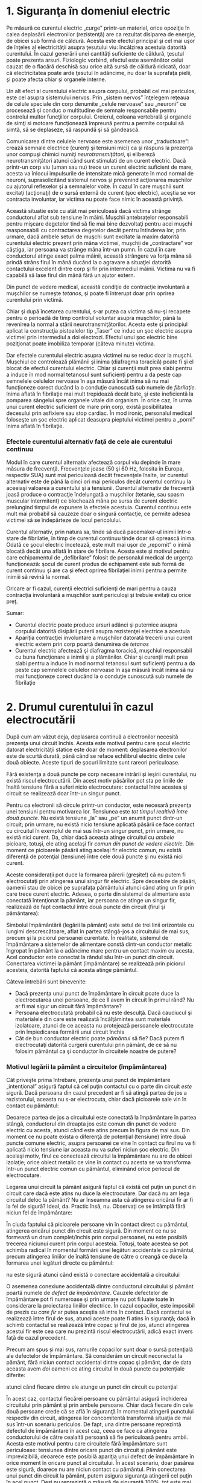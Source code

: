 * 1. Siguranţa în domeniul electric

Pe măsură ce curentul electric „curge” printr-un material, orice
opoziţie în calea deplasării electronilor (rezistenţă) are ca rezultat
disiparea de energie, de obicei sub formă de căldură. Acesta este
efectul principal şi cel mai uşor de înţeles al electricităţii asupra
ţesutului viu: încălzirea acestuia datorită curentului. În cazul
generării unei cantităţi suficiente de căldură, ţesutul poate prezenta
arsuri. Fiziologic vorbind, efectul este asemănător celui cauzat de o
flacără deschisă sau orice altă sursă de căldură ridicată, doar că
electricitatea poate arde ţesutul în adâncime, nu doar la suprafaţa
pielii, şi poate afecta chiar şi organele interne.

Un alt efect al curentului electric asupra corpului, probabil cel mai
periculos, este cel asupra sistemului nervos. Prin „sistem nervos”
înţelegem reţeaua de celule speciale din corp denumite „celule nervoase”
sau „neuroni” ce procesează şi conduc o multitudine de semnale
responsabile pentru controlul multor funcţiilor corpului. Creierul,
coloana vertebrală şi organele de simţi si motoare funcţionează împreună
pentru a permite corpului să simtă, să se deplaseze, să raspundă şi să
gândească.

Comunicarea dintre celulele nervoase este asemenea unor „traductoare”:
crează semnale electrice (curenţi şi tensiuni mici) ca şi răspuns la
prezenţa unor compuşi chimici numiţi /neurotransmiţători/, şi elibereză
neurotransmiţători atunci când sunt stimulati de un curent electric.
Dacă printr-un corp viu (uman sau nu) trece un curent electric suficient
de mare, acesta va înlocui impulsurile de intensitate mică generate în
mod normal de neuroni, suprasolicitând sistemul nervos şi prevenind
acţionarea muşchilor cu ajutorul reflexelor şi a semnalelor voite. În
cazul în care muşchii sunt excitaţi (acţionaţi) de o sursă externă de
curent (şoc electric), aceştia se vor contracta involuntar, iar victima
nu poate face nimic în această privinţă.

Această situatie este cu atât mai periculoasă dacă victima strânge
conductorul aflat sub tensiune în mâini. Muşchii antebraţelor
responsabili pentru mişcare degetelor tind să fie mai bine dezvoltaţi
pentru acei muşchi reasponsabili cu contractarea degetelor decât pentru
întinderea lor; prin urmare, dacă ambele seturi de muşchi sunt excitate
la maxim datorită curentului electric prezent prin mâna victimei,
muşchii de „contractare” vor câştiga, iar persoana va strânge mâna
într-un pumn. În cazul în care conductorul atinge exact palma mâinii,
această strângere va forţa mâna să prindă strâns firul în mână ducând la
o agravare a situaţiei datorită contactului excelent dintre corp şi fir
prin intermediul mâinii. Victima nu va fi capabilă să lase firul din
mână fără un ajutor extern.

Din punct de vedere medical, această condiţie de contracţie involuntară
a muşchilor se numeşte /tetanos/, şi poate fi întrerupt doar prin
oprirea curentului prin victimă.

Chiar şi după încetarea curentului, s-ar putea ca victima să nu-şi
recapete pentru o perioadă de timp controlul voluntar asupra muşchilor,
până la revenirea la normal a stării neurotransmiţătorilor. Acesta este
şi principiul aplicat la construcţia pistoalelor tip „Taser” ce induc un
şoc electric asupra victimei prin intermediul a doi electrozi. Efectul
unui şoc electric bine poziţionat poate imobiliza temporar (câteva
minute) victima.

Dar efectele curentului electric asupra victimei nu se reduc doar la
muşchi. Muşchiul ce controlează plămânii şi inima (diafragma toracică)
poate fi şi el blocat de efectul curentului electric. Chiar şi curenţii
mult prea slabi pentru a induce în mod normal tetanosul sunt suficienţi
pentru a da peste cap semnelele celulelor nervoase în aşa măsură încât
inima să nu mai funcţioneze corect ducând la o conduţie cunoscută sub
numele de /fibrilaţie/. Inima aflată în fibrilaţie mai mult trepidează
decât bate, şi este ineficientă la pomparea sângelui spre organele
vitale din organism. În orice caz, în urma unui curent electric
suficient de mare prin corp, există posibilitatea decesului prin
asfixiere sau stop cardiac. În mod ironic, personalul medical foloseşte
un şoc electric aplicat deasupra pieptului victimei pentru a „porni”
inima aflată în fibrilaţie.

*** Efectele curentului alternativ faţă de cele ale curentului continuu

Modul în care curentul alternativ afectează corpul viu depinde în mare
măsura de frecvenţă. Frecvenţele joase (50 şi 60 Hz, folosita în Europa,
respectiv SUA) sunt mai periculoasă decât frecvenţele înalte, iar
curentul alternativ este de până la cinci ori mai periculos decât
curentul continuu la aceeiaşi valoarea a curentului şi a tensiunii.
Curentul alternativ de frecvenţă joasă produce o contracţie îndelungată
a muşchilor (tetanie, sau spasm muscular intermitent) ce blochează mâna
pe sursa de curent electric prelungind timpul de expunere la efectele
acestuia. Curentul continuu este mult mai probabil să cauzeze doar o
singură contacţie, ce permite adesea victimei să se îndepărteze de locul
pericolului.

Curentul alternativ, prin natura sa, tinde să ducă pacemaker-ul inimii
într-o stare de fibrilatie, în timp de curentul continuu tinde doar să
oprească inima. Odată ce şocul electric încetează, este mult mai uşor de
„repornit” o inimă blocată decât una aflată în stare de fibrilare.
Acesta este şi motivul pentru care echipamentul de „defibrilare” folosit
de personalul medical de urgenţa funcţionează: şocul de curent produs de
echipament este sub formă de curent continuu şi are ca şi efect oprirea
fibrilaţiei inimii pentru a permite inimiii să revină la normal.

Oricare ar fi cazul, curenţii electrici suficienţi de mari pentru a
cauza contracţia involuntară a muşchilor sunt periculoşi şi trebuie
evitaţi cu orice preţ.

Sumar:

-  Curentul electric poate produce arsuri adânci şi puternice asupra
   corpului datorită disipării puterii asupra rezistenţei electrice a
   acestuia
-  Apariţia contracţiei involuntare a muşchilor datorată trecerii unui
   curent electric extern prin corp poartă denumirea de /tetanos/
-  Curentul electric afectează şi diafragma toracică, muşchiul
   responsabil cu buna funcţionare a inimii şi a plămânilor. Chiar şi
   curenţii mult prea slabi pentru a induce în mod normal tetanosul sunt
   suficienţi pentru a da peste cap semnelele celulelor nervoase în aşa
   măsură încât inima să nu mai funcţioneze corect ducând la o conduţie
   cunoscută sub numele de fibrilaţie

* 2. Drumul curentului în cazul electrocutării

După cum am văzut deja, deplasarea continuă a electronilor necesită
prezenţa unui circuit închis. Acesta este motivul pentru care şocul
electric datorat electricităţii statice este doar de moment: deplasarea
electronilor este de scurtă durată, până când se reface echilibrul
electric dintre cele două obiecte. Aceste tipuri de şocuri limitate sunt
rareori periculoase.

Fără existenţa a două puncte pe corp necesare intrării şi ieşirii
curentului, nu există riscul electrocutării. Din acest motiv păsărilor
pot sta pe liniile de înaltă tensiune fără a suferi nicio electrocutare:
contactul între acestea şi circuit se realizează doar într-un singur
punct.

#+CAPTION: păsările ce se aşează pe liniile de înaltă tensiune nu se
#+CAPTION: electrocutează [[../poze/00055.png]]

Pentru ca electronii să circule printr-un conductor, este necesară
prezenţa unei tensiuni pentru motivarea lor. Tensiunea este /tot timpul
realtivă între două puncte/. Nu există tensiune „la” sau „pe” un anumit
punct dintr-un circuit; prin urmare, nu există nicio tensiune aplicată
păsării ce face contact cu circuitul în exemplul de mai sus într-un
singur punct, prin urmare, nu există nici curent. Da, chiar dacă aceasta
atinge circuitul cu /ambele/ picioare, totuşi, ele ating acelaşi fir
/comun din punct de vedere electric/. Din moment ce picioarele păsării
ating acelaşi fir electric comun, nu există diferenţă de potenţial
(tensiune) între cele două puncte şi nu există nici curent.

Aceste consideraţii pot duce la formarea părerii (greşite!) că nu putem
fi electrocutaţi prin atingerea unui singur fir electric. Spre deosebire
de păsări, oamenii stau de obicei pe suprafaţa pământului atunci când
ating un fir prin care trece curent electric. Adesea, o parte din
sistemul de alimentare este conectată întenţionat la pământ, iar
persoana ce atinge un singur fir, realizează de fapt contactul între
două puncte din circuit (firul şi pământarea):

#+CAPTION: închiderea circuitului prin pământ la atingerea unui singur
#+CAPTION: fir [[../poze/00056.png]]

Simbolul împământării (legării la pământ) este setul de trei linii
orizontale cu lungimi descrescătoare, aflat în partea stângă-jos a
circuitului de mai sus, precum şi la piciorul persoanei curentate. În
realitate, sistemul de împământare a sistemelor de alimentare constă
dintr-un conductor metalic îngropat în pământ la o adâncime mare pentru
un contact maxim cu acesta. Acel conductor este conectat la rândul său
într-un punct din circuit. Conectarea victimei la pământ (împământare)
se realizează prin piciorul acesteia, datorită faptului că acesta atinge
pământul.

Câteva întrebări sunt binevenite:

-  Dacă prezenţa unui punct de împământare în circuit poate duce la
   electrocutarea unei persoane, de ce îl avem în circuit în primul
   rând? Nu ar fi mai sigur un circuit fără împământare?
-  Persoana electrocutată probabil că nu este desculţă. Dacă cauciucul
   şi materialele din care este realizată încălţămintea sunt materiale
   izolatoare, atunci de ce aceasta nu protejează persoanele
   electrocutate prin împiedicarea formării unui circuit închis
-  Cât de bun conductor electric poate /pământul/ să fie? Dacă putem fi
   electrocutaţi datorită curgerii curentului prin pământ, de ce să nu
   folosim pământul ca şi conductor în circuitele noastre de putere?

*** Motivul legării la pământ a circuitelor (împământarea)

Cât priveşte prima întrebare, prezenţa unui punct de împământare
„intenţional” asigură faptul că cel puţin contactul cu o parte din
circuit /este/ sigură. Dacă persoana din cazul precedent ar fi să atingă
partea de jos a rezistorului, aceasta nu s-ar electrocuta, chiar dacă
picioarele sale vin în contact cu pământul:

#+CAPTION: persoana nu este electrocutată în cazul în care firul atins
#+CAPTION: este conectat la împământare [[../poze/00057.png]]

Deoarece partea de jos a circuitului este conectată la împământare în
partea stângă, conductorul din dreapta jos este comun din punct de
vedere electric cu acesta, atunci când este atins precum în figura de
mai sus. Din moment ce nu poate exista o diferenţă de potenţial
(tensiune) între două puncte comune electric, asupra persoanei ce vine
în contact cu firul nu va fi aplicată nicio tensiune iar aceasta nu va
suferi niciun şoc electric. Din acelaşi motiv, firul ce conectează
circuitul la împământare nu are de obicei izolaţie; orice obiect metalic
ce vine în contact cu acesta se va transforma într-un punct electric
comun cu pământul, eliminând orice periocul de electrocutare.

Legarea unui circuit la pământ asigură faptul că există cel puţin un
punct din circuit care dacă este atins nu duce la electrocutare. Dar
dacă nu am lega circuitul deloc la pământ? Nu ar înseamna asta că
atingerea oricărui fir ar fi la fel de sigură? Ideal, da. Practic însă,
nu. Observaţi ce se întâmplă fără niciun fel de împământare:

#+CAPTION: circuit neconectat la împământare - atingerea firelor libere
#+CAPTION: este sigură [[../poze/00058.png]]

În ciuda faptului că picioarele persoane vin în contact direct cu
pământul, atingerea oricărui punct din circuit este sigură. Din moment
ce nu se formează un drum complet/închis prin corpul persoanei, nu este
posibilă trecerea niciunui curent prin corpul acesteia. Totuşi, toate
acestea se pot schimba radical în momentul formării unei legături
accidentale cu pământul, precum atingerea liniilor de înaltă tensiune de
către o creangă ce duce la formarea unei legături directe cu pământul:

#+CAPTION: circuit neconectat la împământare - atingerea firelor libere
nu este sigură atunci când există o conectare accidentală a circuitului
#+CAPTION: la pământ [[../poze/00059.png]]

O asemenea conexiune accidentală dintre conductorul circuitului şi
pământ poartă numele de /defect de împământare/. Cauzele defectelor de
împământare pot fi numeroase şi prin urmare nu pot fi luate toate în
considerare la proiectarea liniilor electrice. În cazul copacilor, este
imposibil de prezis cu /care fir/ ar putea aceştia să intre în contact.
Dacă contactul se realizează între firul de sus, atunci aceste poate fi
atins în siguranţă; dacă în schimb contactul se realizează între copac
şi firul de jos, atunci atingerea acestui fir este cea care nu prezintă
riscul electrocutării, adică exact invers faţă de cazul precedent.

#+CAPTION: circuit neconectat la împământare - defectul de împământare
#+CAPTION: poate duce la electrocutare [[../poze/00060.png]]

Precum am spus şi mai sus, ramurile copacilor sunt doar o sursă
potenţială ale defectelor de împământare. Să considerăm un circuit
neconectat la pământ, fără niciun contact accidental dintre copac şi
pământ, dar de data aceasta avem /doi/ oameni ce ating circuitul în două
puncte cu potenţiale diferite:

#+CAPTION: circuit fără împământare - electrocutarea ambelor persoane
atunci când fiecare dintre ele atunge un punct din circuit cu potenţial
#+CAPTION: electric diferit [[../poze/00061.png]]

În acest caz, contactul fiecărei persoane cu pământul asigură închiderea
circuitului prin pământ şi prin ambele persoane. Chiar dacă fiecare din
cele două persoane crede că se află în siguranţă în momentul atingerii
punctului respectiv din circuit, atingerea lor concomitentă transformă
situaţia de mai sus într-un scenariu periculos. De fapt, una dintre
persoane reprezintă defectul de împământare în acest caz, ceea ce face
ca atingerea conductorului de către cealaltă persoană să fie periculoasă
pentru ambii. Acesta este motivul pentru care circuitele fără
împământare sunt periculoase: tensiunea dintre oricare punct din circuit
şi pământ este imprevizibilă, deoarece este posibilă apariţia unui
defect de împământare în orice moment în oricare punct al circuitului.
În acest scenariu, doar pasărea este sigură, doarece nu are niciun
contact cu pământul. Prin conectarea unui punct din circuit la pământ,
putem asigura siguranţa atingerii cel puţin în acel punct. Deşi nu
reprezintă o măsură de siguranţă 100%, tot este mai mare decât lipsa
completă a împământării.

*** Protecţia la electrocutare prin purtarea încălţămintei adecvate

Pentru a răspunde celei de a doua întrebări, încălţămintea cu talpă de
cauciuc /asigură/ întradevăr o anumită protecţie la electrocutare prin
prevenirea închiderii circuitului între victimă şi pământ. Cu toate
acestea, majoritatea tipurilor de încălţăminte nu sunt sunt proiectate
pentru asigurarea siguranţei electrice, având în majoritatea cazurilor o
talpă prea subţire sau dintr-un material neadecvat. De asemenea, orice
umeazeală, mizerie sau săruri conductive provenite de la transpiraţie
aflate pe suprafaţă sau ce străpung talpa încălţămintei duce la
compromiterea valorii izolaţiei iniţiale ale acesteia. Există
încălţăminte special concepută pentru lucrul la tensiune înaltă, precum
şi preşuri din cauciuc pentru stat, dar aceste echipamente speciale de
lucru trebuiesc menţinute uscate şi într-o stare perfectă de curăţenie
pentru a-şi dovedi eficienţa. În concluzie, încălţămintea obişnuită nu
este o garanţia a protecţiei la electrocutare atunci când intrăm în
contact cu un circuit electric.

Cercetările efectuate asupra rezistenţei contactului dintre corpul uman
şi pământ au relevat aproximativ următoarele valori:

-  Contact prin intermediul mâinii sau piciorului protejat prin izolaţie
   de cauciuc: 20 MΩ
-  Contact prin intermediul piciorului protejat cu încălţăminte de piele
   (uscat): între 100 kΩ şi 500 kΩ
-  Contact prin intermediul piciorului protejat cu încălţăminte de piele
   (ud): între 5 kΩ şi 20 kΩ

Din cele de mai sus reiese că faţă de piele, cauciucul este un material
izolator mult mai bun, iar prezenţa apei într-un material poros precum
pielea, reduce /semnificativ/ rezitenţa electrică a acestuia.

*** Pământul nu este un foarte bun conductor

Ca să răspundem şi la a treia întrebare, pământul nu este un conductor
foarte bun, cel puţin nu atunci când este uscat. Acesta este un
conductor mult prea slab pentru a putea susţine un curent continuu
pentru alimentarea unei sarcini. Totuşi, pentru accidentarea sau decesul
unei persoane este suficientă chiar şi o cantitate foarte mică de
curent, prin urmare chiar şi conductivitatea slabă a pământului poate fi
suficientă pentru a conduce o cantitate suficientă de curent atunci când
există o tensiune suficientă la îndemână (care de obicei în sistemele de
alimentare există).

Unele suprafeţe de pământ sunt materiale izolatoare mai bune decât
altele. Asfaltul de exemplu, fiind o substanţă în mare uleioasă,
prezintă o rezistenţă mult mai mare decât majoritatea tipurilor de
piatră sau pământ. Betonul pe de altă parte, posedă o rezistenţă
electrică mică datorită conţinutului său de apă şi electrolit (substanţă
chimică conductoare).

Sumar:

-  Electrocutarea poate avea loc doar atunci când există un contact
   între două puncte din circuit şi este aplicată o tensiune electrică
   asupra corpului victimei
-  Circuitele electrice au de obicei un punct special legat la pământ:
   tije sau plăci metalice îngropate în pământ pentru asigurarea
   faptului că cel puţin o parte din circuit se află la potenţialul
   pământului (tensiune zero între acel punct şi pământ)
-  Un /defect de împământare/ este o conexiune accidentală dintre un
   conductor al circuitului şi pământ
-  Există echipamente speciale de protecţie la lucrul cu tensiuni
   periculoase, precum încălţăminte şi preşuri din cauciuc, dar acestea
   trebuiesc menţinute într-o stare perfectă de curăţenie şi uscate
   pentru a-şi dovedi eficienţă. Încălţămintea obişnuită nu oferă o
   protecţie suficient de bună la electrocutare prin izolarea
   purtătorului faţă de pământ
-  Cu toate că pământul este un conductor slab de electricitate,
   curentul pe care îl poate conduce este suficient pentru accidentarea
   gravă sau chiar decesul persoane în cauză

* 3. Legea lui Ohm (din nou!)

În cadrul teoriei siguranţei electrice este rostită adeseori fraza: /Nu
tensiunea omoară, ci curentul!/ Deşi există o urmă de adevăr în această
zicală, trebuie să înţelegem mult mai multe despre pericolul
electrocutării decât atât.

Principiul conform căruia „curentul omoară” este în esenţă corect.
Curentul electric este cel responsabil de arderea ţesuturilor, blocarea
muşchilor şi intrarea inimii în fibrilaţie. Totuşi, curentul electric nu
poate exista singur: trebuie să existe o anumită cădere de tensiune
pentru motivarea deplasării electronilor prin corpul victimei. Corpul
persoanei are şi el o anumită rezistenţă electrică, rezistentă ce
trebuie luată de asemenea în considerare.

Conform legii lui Ohm, curentul este egal cu raportul dintre tensiune şi
rezistenţă:

*I = E / R*

Cantitatea de curent printr-un corp este egală cu raportul dintre
valoarea tensiunii aplicate între două puncte distincte de pe corp şi
rezistenţa electrică oferită de acesta între cele două puncte. Evident,
cu cât valoarea tensiunii disponibile pentru „împingerea” electronilor
este mai mare, cu atât aceştia se vor deplasa mai uşor (curent mai mare)
pentru aceeiaşi valoare a rezistenţei. De aici rezultă si pericolul
tensiunii înalte: tensiunea înaltă înaseamnă un potenţial mai mare de
trecere a unor cantităţi mari de curent prin corp. Invers, cu cât corpul
oferă o rezistenţă electrică mai mare împotriva curentului, cu atât
deplasarea electronilor este mai lentă (curent mai mic). Pericolul
tensiunii este dat până la urmă de valoarea rezistenţei totale
disponibilă în circuit pentru împiedicarea transferului de electroni
prin corp.

Rezistenţa corpului nu este nici ea o valoarea fixă. Aceasta variază de
la o persoană la alta şi nu este aceeiaşi de-a lungul timpului. Dintre
factorii ce afectează rezistenţa totală a unei persoane se numără
procentul de grăsime şi gradul de hidratare al organismului.

Rezistenţa organismului depinde şi de modul de realizare al contactului
dintre fir şi piele: între cele două mâini, între mână şi picior, între
cele două picioare, între picior şi cot, etc. Sudoarea, fiind un lichid
bogat în săruri şi minerale, este un conductor excelent de
electricitate. La fel este şi sângele. Prin urmare, contactul realizat
cu o mână transpirată sau o rană deschisă va reduce substanţial valoarea
rezistenţei disponibile.

Dacă măsurăm rezistenţa electrică între cele două mâini, valoarea
indicată de un multimetru va fi de aproximativ un milion de ohmi (1 MΩ)
(ţinând cele două sonde, fiecare într-o mână). Multimetrul indică o
rezistenţă mai mică dacă strângem puternic sondele în mână decât atunci
când le ţinem uşor.

*** Valoarea curentului peste care acesta devine periculos

Care este valoarea pentru care curentul este periculos? Răspunsul la
această întrebare depinde şi el de câţiva factori. Fiecare corp este
diferit din punct de vedere chimic, iar acest lucru duce la reacţii
diferite la trecerea aceluiaşi curent prin două corpuri diferite. În
ciuda acestor diferenţe, de-a lungul timpului s-au stabilit unele valori
cu ajutorul testelor ce indică efectele curentului electric asupra
organismului. Toate valorile curenţilor sunt date în miliamperi (1 mA =
0.001 A):

**

#+BEGIN_EXAMPLE
    EFECT ASUPRA CORPULUI   CURENT CONTINUU   CURENT ALTERNATIV (60 Hz)   CURENT ALTERNATIV (10 kHz)
    --------------------------------------------------------------------------------------------------- 
    Senzaţia uşoară         Bărbaţi = 1.0 mA        0.4 mA                      7 mA 
    de gâdilire             Femei = 0.6 mA          0.3 mA                      5 mA 
    --------------------------------------------------------------------------------------------------- 
    Pragul de               Bărbaţi = 5.2 mA        1.1 mA                      12 mA 
    percepţie               Femei = 3.5 mA          0.7 mA                      8 mA 
    --------------------------------------------------------------------------------------------------- 
    Apariţia durerii,       Bărbaţi = 62 mA         9 mA                        55 mA 
    dar se poate menţine    Femei = 41 mA           6 mA                        37 mA 
    controlul voluntar
    al muşchilor                                           
    ---------------------------------------------------------------------------------------------------
    Apariţia durerii,       Bărbaţi = 76 mA         16 mA                       75 mA 
    victima nu poate lăsa   Femei = 51 mA           10.5 mA                     50 mA 
    firul din mână
    --------------------------------------------------------------------------------------------------- 
    Durere severă,          Bărbaţi = 90 mA         23 mA                       94 mA 
    apar dificultăţi        Femei = 60 mA           15 mA                       63 mA 
    de respiratie                                                    
    --------------------------------------------------------------------------------------------------- 
    Posibilitatea           Bărbaţi = 500 mA        100 mA             
    apariţiei fibrilaţiei   Femei = 500 mA          100 mA             
    inimii după 3 secunde                                              
    --------------------------------------------------------------------------------------------------- 
#+END_EXAMPLE

Atenţie, aceste date sunt doar aproximative, pentru că fiecare individ
s-ar putea să reacţioneze diferit la trecerea curentului prin organism.
S-a sugerat că o valoarea a curentului de doar 17 mA (0.017 A!) este
suficientă în anumite condiţii pentru inducerea fibrilaţiei inimii
atunci când este aplicată de-a lungul pieptului.

*** Scenarii

Să presupunem de exemplu că am prinde în ambele mâini terminalele unei
surse de tensiune alternativă la o frecvenţă de 60 Hz. Care este
valoarea tensiunii necesare pentru a produce un curent de 20 mA
(suficient pentru a face imposibilă desprinderea voluntară de pe fir) în
condiţiile în care pielea este uscată şi curată? Folosim legea lui Ohm
pentru a determina această valoare:

E = IR

E = (20 mA)(1 MΩ)

E = 20.000 V = 20 kV

Ţineţi minte că aceasta este situaţia cea mai favorabilă victimei (piele
curată şi uscată) din punct de vedere al siguranţei electrice, iar
valoarea tensiunii de 20 kV este valoarea necesară inducerii
tetanosului. Pentru cauzarea unui şoc electric dureros, este suficientă
o valoare mult mai mică a tensiunii! De asemenea, ţineţi minte că
efectele fiziologice ale curentului electric variază în mare măsură de
la o persoană la alta, iar aceste valori calculate sunt doar aproximări.

Dacă ne udăm pe mâini pentru a încerca să simulăm transpiraţia,
rezistenţă electrică dintre cele două mâini scade până la o valoare de
aproximativ 17.000 de ohmi (17 kΩ) (încercaţi să folosiţi un multimetru
în diferite scenarii pentru calcularea rezistenţei electrice dintre
diferite puncte ale corpului dumneavoastră!), atingând cu doar un deget
fiecare dintre cele două sonde. O recalculare a tensiunii necesare
inducerii unui curent de 20 mA, duce la următorul rezultat:

E = IR

E = (20 mA)(17 kΩ)

E = 340 V

În această situaţie realistă, este nevoie de o cădere de tensiune de
doar 340 de volţi între cele două mâini pentru a induce un curent de 20
mA (vedeţi tabelul efectelor curentului asupra corpului). Totuşi, este
posibilă apariţia unui şoc electric la o tensiune mult mai mică decât
aceasta. În cazul în care rezistenţa electrică a corpului scade şi mai
mult datorită contactului cu un inel purtat pe deget (un inel din aur în
jurul degetului reprezintă un contact excelent pentru apariţia şocului
electric), sau cu o suprafaţă de contact cu un corp metalic mare precum
o ţeavă sau mânerul unei scule de lucru, valoarea rezistenţei poate
coborâ până la valori în jurul a 1.000 de ohmi (1 kΩ), caz în care chiar
şi o tensiune joasă prezintă un risc crescut de electrocutare:

E = IR

E = (20 mA)(1 kΩ)

E = 20 V

În această situaţie, sunt suficienţi 20 V pentru producerea unui curent
de 20 mA prin corpul victimei, suficient pentru inducerea tetanosului.
Luând în considerare faptul că, teoretic, 17 mA sunt suficienţi pentru
inducerea fibrilaţiei inimii, o rezistenţă electrică de 1 kΩ între cele
două mâini face ca o cădere de tensiune de doar 17 V să fie extrem de
periculoasă:

Şaptesprezece volţi nu este o valoare foarte mare din punct de vedere al
reţelelor electrice. Desigur, aceasta este situaţia cea mai proastă
posbil, cu o tensiune alternativă la 60 Hz şi conductivitate excelentă a
corpului, dar utilitatea ei constă în exemplificarea faptului că o
tensiune foarte mică se poate dovedi periculoasă în anumite condiţii şi
situaţii.

Nu este necesar ca aceste condiţii de realizare a rezistenţei electrice
de 1 kΩ să fie atât de extreme precum a fost prezentat mai sus.
Rezistenţa corpului poate scădea odată cu aplicarea tensiunii (în
special dacă tetanosul face ca victima să strângă şi mai bine
conductorul în mână), asfel încât cu o tensiune constantă, severitatea
unui şoc electric se poate agrava în timp după contactul iniţial. Ceea
ce începe ca un şoc uşor - suficient pentru a „îngheţa” victima pe fir,
asfel încât să nu-l poată lăsa din mână - se poate transforma într-un
şoc suficient de sever pentru a cauza decesul pe măsură ce rezistenţa
corpului scade iar curentul corespunzător creşte.

Următoarele seturi de date au fost prelevate prin intermediul
cercetărilor asupra valorilor rezistenţei corpului între diferite puncte
şi condiţii de contact:

**

#+BEGIN_EXAMPLE
    ----------------------------------------------------------------------------------------------------
    |                Scenariu                       |   Rezistenţa electrică  |  Rezistenţa electrică  |
    |                                               |   (condiţii uscate)     |  (condiţii umede)      |
    ----------------------------------------------------------------------------------------------------
    | Fir atins de deget                            |   40 kΩ - 1 MΩ          |  4 kΩ - 15 kΩ          |
    | Fir prins în mână                             |   15 kΩ - 50 kΩ         |  3 kΩ - 5 kΩ           |
    | Cleşti metalici ţinuţi în mână                |   5 kΩ - 10 Ωk          |  1 kΩ - 3 kΩ           |
    | Contact cu palma mâinii                       |   3 kΩ - 8 kΩ           |  1 kΩ - 2 kΩ           |
    | Bară metalică de 4 cm ţinută cu o mână        |   1 kΩ - 3 kΩ           |  0.5 kΩ - 1,5 kΩ       |
    | Bară metalică de 4 cm ţinuta cu ambele mâini  |   0.5 kΩ - 1,5 kΩ       |  0.25 kΩ - 0.75 kΩ     |
    | Mână introdusă în lichid conductor            |   0.2 kΩ - 0.5 kΩ       |                        |
    | Picior introdus în lichid conductor           |   0.1 kΩ - 0.3 kΩ       |                        |
    ----------------------------------------------------------------------------------------------------
#+END_EXAMPLE

Obervaţi valorile rezistenţei pentru scenariul contactului cu o bară
groasă de 4 cm. Rezistenta măsurată în cazul contactului cu ambele mâini
este exact jumătate cazului de contact cu o singură mână.

#+CAPTION: realizarea contactului cu o bară metalică cu o singură mână
[[../poze/00382.png]]

Cu ambele mâini pe bară, suprafaţa de contact este de două ori mai mare
decât cu o singură mână. Aceasta este o lecţie importantă de ţinut
minte: rezistenţa electrică dintre două puncte de contact scade odată cu
creşterea suprafeţei contactului, toţi ceilalţi factori rămânând
constanţi. Dacă ţinem bara metalică cu ambele mâini, electronii au două
căi /paralele/ de curgere dinspre bară spre corp şi invers.

#+CAPTION: realizarea contactului cu o bară metalică cu două mâini
[[../poze/00383.png]]

Conexiunea în paralel rezultă tot timpul într-o rezistenţă electrică
totală mai mică decât oricare dintre rezistenţele conectate luate
individual.

În industrie, valoarea de 30 V este considerată ca fiind pragul maxim de
siguranţă; tot ce depăşeşte această valoare reprezintă un potenţial
pericol de electrocutare.

*** Folosiţi o singură mână când lucraţi cu circuitele electrice

Drumul urmat de curent prin corpul uman este foarte important atunci
când vorbim de efectele sale asupra organismului. Curentul afectează
orice fel de ţesut/muşchi prin care trece, şi din moment ce muşchii
inimii şi ai plămânilor sunt cei mai importanţi pentru supravieţuire,
şocurile de curent ce traversează pieptul trebuiesc privite ca fiind
cele mai periculoase. Din această cauză, închiderea circuitului prin
mâini (electrocutare) este cea mai probabilă cauză a accidentelor şi
deceselor.

Pentru a veni în întimpinarea acestor scenarii neplăcute, este indicat
să folosim o singură mână atunci când lucrăm cu circuitele electrice
alimentate la tensiuni ce pot pune viaţa în pericol; cealată mână se va
ţine departe de sursa de tensiune, preferabil în buzunar pentru a nu
atinge din greşeală circuitul. Evident, cel mai sigur este să lucrăm tot
timpul pe un circuit electric nealimentat, dar acest lucru nu este tot
timpul practic sau posibil. Pentru lucrul cu o singură mână, este
indicat să folosim mâna dreaptă, şi nu cea stângă, din două motive:
majoritatea oamenilor sunt dreptaci (prin urmare îndemânarea este mai
mare), iar inima este de obicei situată în partea stângă sau la mijlocul
pieptului. Desigur, stângacii vor folosi mâna stângă pentru că deşi
pericolul este mai mare în eventualitatea unui şoc electric, şansele
apariţiei acestuia sunt mai mici datorită coordonării crescute faţă de
mâna dreapta a acestora.

*** Folosiţi echipamente şi instrumente de lucru izolate electric

Cea mai bună protecţie împotriva electrocutării este rezistenţa
electrică, iar aceasta poate fi adăugată rezistenţei corpului prin
folosirea instrumentelor de lucru, echipamentelor, mănuşilor şi
încălţămintei izolate electric. Curentul prin circuit (factorul
periculos la electrocutare) este raportul dintre tensiunea electrică
prezentă şi valoarea totală a rezistenţei în calea curgerii curentului.
Valoarea totală a rezistenţelor conectate în serie este mai mare decât
valoarea oricărei rezistenţe luată individual (link!).

#+CAPTION: rezistenţa corpului într-un circuit electric
[[../poze/00062.png]] #+CAPTION: persoanele ce intră în contact direct
cu sursele de tensiune: curentul este limitat doar de rezistenţa
#+CAPTION: corpului [[../poze/10029.png]]

Circuitul echivalent pentru aceeiaşi situaţie, dar cu persoana în cauză
purtând mănuşi şi încălţăminte de protecţie (izolate electric):

#+CAPTION: rezistenţa corpului plus cea a încălţăminte şi mănuşilor de
#+CAPTION: protecţie într-un circuit electric [[../poze/00063.png]] #+CAPTION:
persoanele ce poartă mănuşi şi încălţăminte de protecţie: curentul este
limitat acum de valoarea totală a rezistenţei din circuit
[[../poze/10030.png]]

Deoarece curentul trebuie acum să treacă prin încălţăminte, prin corp şi
prin mănuşi pentru a închide circuitul spre baterie, suma tuturor
acestor rezistenţe se opune trecerii curentului într-o măsură mai mare
decât oricare rezistenţă luată în parte.

*** Siguranţa liniilor de înaltă tensiune

Siguranţa este unul din motivele pentru care conductoarele electrice
sunt de obicei acoperite cu izolaţie de plastic sau cauciuc: pentru a
creşte substanţial valoarea rezistenţei dintre conductori şi persoanele
ce ar putea veni în contact cu acestea, oricare ar fi motivul. Din
păcate, izolarea conductorilor din liniile electrice de înaltă tensiune
este mult prea scumpă datorită cantităţii de izolaţie necesară pentru
protecţia în caz de contact accidental; siguranţa la electrocutare în
acest caz este asigurată prin construirea şi menţinerea acestora la
înălţime (de aici şi denumirea de linii electrice aeriene (LEA)), pentru
a evita în primul rând contactul accidental dintre acestea şi persoanele
neautorizate.

Sumar:

-  Efectele nedorite ale şocului electric asupra corpului sunt datorate
   curentului electric. O tensiune mai mare permite producerea unui
   curent mai mare şi mai periculos. Rezistenţa se opune curgerii
   curentului; creşterea rezistenţei electrice este o măsură bună de
   prevenire a şocului electric
-  Orice tensiune mai mare de 30 V este capabilă să producă şocuri de
   curent periculoase
-  Nu este indicat să purtăm inele sau brăţări atunci când lucrăm cu
   circuitele electrice. Acestea asigură un contact excelent între corp
   şi circuitul electric, şi pot chiar ele să conducă curenţi suficienţi
   de mari pentru producerea arsurilor chiar şi la tensiuni mici
-  Chiar şi tensiunile mici pot fi periculoase într-un mod indirect.
   Aceste pot crea şocuri electrice suficiente pentru a arunca victima
   într-un loc periculos din încăpere (elicele unui motor, ţevi încinse,
   contact cu substanţe periculoase, etc.)
-  Atunci când trebuie neapărat să lucrăm cu un circuit electric
   alimentat, este indicat să lucrăm doar cu o singură mână pentru a
   preveni închiderea circuitului prin piept

* 4. Practici de bază

Dacă este posibil, închideţi întotdeauna alimentarea reţelei electrice
înainte de atingerea oricăror elemente de circuit. Trebuie de asemenea
asigurate toate sursele de energie înainte ca un sistem să poate fi
considerat sigur. Asigurarea faptului că în circuit nu se află energie
periculoasă (starea de energie zero) se face prin înlăturarea energiei
potenţiale sau stocate din circuit.

*** Asigurarea circuitelor cu ajurotul întrerupătoarelor

Toate circuitele ar trebui să aibă mecanisme de „deconectare” pentru
asigurarea tensiunii din circuit. În unele cazuri, aceste dispozitive
servesc un scop secundar în circuit, şi anume, deschiderea automată a
acestuia în cazul în care valoarea curentului depăşeşte valoarea
nominală permisă în circuit; În alte situaţii, întrerupătoarele de
deconectare sunt operate manual nu automat. În ambele cazuri, acestea
sunt utilizate pentru protecţie şi este necesară folosirea lor
corespunzătoare. Trebuie avut în vedere faptul că aceste dispozitive de
deconectare trebuie să fie diferite faţă de întrerupătoarele ce închid
şi deschid circuitul în mod normal. Acestea sunt dispozitive de
siguranţă pentru asigurarea stării de energie zero a circuitului:

#+CAPTION: întrerupător de siguranţă şi întrerupător de
#+CAPTION: închidere/deschidere a circuitului [[../poze/00064.png]]

Cu întrerupător în poziţia deschis (precum în figură), continuitatea
circuitului este întreruptă şi curentul din circuit este zero. Caderea
de tensiune pe sarcină este şi ea zero, deoarece întreaga tensiune a
sursei se regăseşte la bornele contactelor întrerupătorului deschis.
Observaţi că nu este nevoie de încă un întrerupător în partea de jos a
circuitului. Datorită faptului că acea parte din circuit este conectată
la împământare, ea este electric comună cu pământul şi nu sunt necesare
măsuri suplimentare de siguranţă. Pentru o siguranţă maximă a
persoanelor ce lucrează pe partea de sarcină a circuitului, se poate
stabili o legătură temporară la pământ a părţii superioare a
circuitului, pentru a ne asigura că nu este posibilă în niciun fel
apariţia unei căderi de tensiune la bornele sarcinii:

#+CAPTION: asigurarea suplimentară a unui circuit deconectat de la sursa
de putere prin realizarea unei împământări temporare a părţii din
#+CAPTION: circuit neconectate iniţial la împământare [[../poze/00065.png]]

După realizarea împământării temporare, ambele părţi ale sarcinii sunt
conectate la pământ, asigurând o stare de energie zero la bornele
acesteia.

Din moment ce existenţa împământărilor pe ambele părţi ale circuitului
înseamnă practic scurt-circuitarea sarcinii cu un conductor, putem
asigura circuitul prin exact această metodă:

#+CAPTION: asigurarea suplimentară a unui circuit deconectat de la sursa
de putere prin realizarea unui scurt-circuit cu ajutorul unui conductor
#+CAPTION: plasat între cele două părţi ale circuitului [[../poze/00066.png]]

Indiferent de măsura luată, ambele părţi ale sarcinii se vor afla la
aceelaşi potenţial, cel al pământului, neexistând nicio cădere de
tensiune între oricare parte/bornă a sarcinii şi persoanele ce lucrează
în acel loc prin intermediul pământului. Această tehnică este des
întâlnită atunci când se lucrează la întreţinerea liniilor electrice de
înaltă tensiune din reţeaua de distribuţie a energiei electrice.

Chiar şi după luarea acestor măsuri de siguranţă, trebuie să ne asigurăm
că într-adevăr nu există niciun fel de energie electrică prezentă în
circuit. O modalitate este să acţionăm (închidem) întrerupătorul
motorului/becului/ sau oricărui alt element din circuit la care lucrăm.
Dacă acesta porneşte, înseamnă că încă mai există energie în circuit.

*** Folosirea aparatului de măsură pentru asigurarea electrică a
circuitului

În afară de asta, va trebui întotdeauna să ne asigurăm de prezenţă
tensiunilor electrice periculoase din circuit cu ajutorul unui aparat de
măsură înaintea atingerii directe a oricărui element sau conductor din
circuit. Paşii pentru asigurarea circutului cu ajutorul aparatului de
măsură sunt următorii:

-  Asiguraţi-vă că aparatul de măsură folosit indică corect o cădere de
   tensiune cunoscută; folosiţi-l pentru a măsura tensiunea unei bateri,
   de exemplu
-  Folisiţi aparatul de măsură pentru determinarea prezenţei oricărei
   tensiuni electrice periculoase din circuit, doar după ce aţi urmat
   pasul de mai sus
-  Este important să verificaţi încă odată funcţionalitatea aparatului
   de măsură pentru a vă asigura că şi acum indică valoarea corectă;
   puteţi folosi aceeiaşi baterie şi în acest caz

Chiar dacă aceste metode par exagerate sau chiar paranoice, cei trei
paşi de mai sus sunt o metodă a cărei eficienţă a fost demostrată în
practică. Există tot timpul riscul ca aparatul de măsură din dotare să
fie defect chiar în momentul în care îl folosiţi pentru determinarea
tensiunilor potenţial periculoase din circuit. Urmând paşii de mai sus,
vă puteţi asigura că nu sunteţi păcăliţi de un aparat de măsură stricat.
Eventual, folosiţi un al doilea aparat de măsură în cazul în care nu
sunteţi absolut sigur de indicaţia primului aparat.

*** Atingerea circuitului după luarea tuturor măsurilor de siguranţă

Într-un final, după ce toate măsurile de siguranţă au fost luate,
atingerea directă a elementelor şi conductorilor din circuit este
permisă. Atenţie totuşi, chiar şi după ce toate măsurile de siguranţă au
fost urmate, este posibil ca încă să mai existe surse de tensiuni
periculoase în circuit (deşi este puţin probabil). O ultimă măsură de
precauţie constă în atingerea uşoară şi de scurtă durată a circuitului
cu partea anterioară a palmei înainte de prinderea oricărui element de
circuit în mână. De ce? În cazul în care încă mai există tensiune
prezentă între acel element şi pământ, atingerea acestuia duce la
strângerea degetelor în pumn datorită efectului curentului electric
asupra muşchilor (link!) şi la îndepărtarea persoanei de locul
periculos. Acesta este însă ultima măsură de siguranţă ce trebuie luată
şi nu prima, şi nu trebuie folosită ca şi metodă alternativă de
verificare a existenţei tensiunilor periculoase în circuit.

Sumar:

-  Orice circuit, echipament sau sistem trebuie adus într-o stare de
   energie zero atunci când se doreşte atingerea directă a elementelor
   din circuit
-  Întrerupătoarele de siguranţă trebuie să fie prezente în orice
   circuit electric pentru a putea asigura cu uşurinţă o situaţie de
   energie zero în circuit
-  Pentru o siguranţă suplimentară, la bornele sarcinii la care se
   efectuează operaţii de reparaţie sau întreţinere, se poate conecta o
   împământare temporară sau un conductor de scurt-circuit între cele
   două părţi cu potenţiale diferite ale circuitului
-  Verificaţi întotdeauna dacă circuitul a fost adus într-o stare de
   energie zero cu ajutorul aparatelor de măsură. Asiguraţi-vă de
   funcţionalitatea aparatului şi înainte şi după ce aţi verificat
   circuitul
-  După ce toate măsurile de siguranţă au fost luate, ultimul pas
   înaintea contactului propriu-zis cu circuitul este atingerea scurtă
   şi uşoară a acestuia cu partea posterioară a palmei; în cazul
   apariţiei şocului electric, reacţia muşchilor va îndepărta mână de
   pericolul existent

* 5. Reacţia în cazuri de urgenţă

În ciuda tuturor măsurilor de siguranţă luate, din când în când au loc
şi accidente neplăcute. În majoritatea cazurilor acestea sunt urmarea
nerespectării procedurilor de siguranţă. Dar indiferent de natura lor,
este bine ca cei ce lucrează în domeniul sistemelor electrice să
cunoască măsurile de prim ajutor ce trebuiesc acordate victimei
electrocutării.

Primul lucru atunci când observăm o persoană „îngheţată pe circuit” este
să oprim alimentarea cu energie electrică de la cel mai apropiat
întrerupător. Dacă o a doua persoană vine în contact cu victima, există
riscul ca valoarea căderii de tensiune asupra ambelor persoane să fie
suficient de mare pentru electrocutarea amândoura, ducând la
„îngheţarea” ambelor persoane pe circuit, nu doar a victimei iniţiale.
Nu faceţi pe eroul! Electronii nu respectă eroismul.

Una dintre problemele acestei proceduri este imposibilitatea depistării
la timp a sursei de energie electrică pentru salvarea victimei. Dacă
funcţionarea inimii şi respiraţia victimei electrocutate sunt paralizate
de curentul electric, durata de supravieţuire este extrem de limitată.
Dacă şocul de curent este suficient de mare, carnea şi organele interne
ale victimei sunt făcute scrum într-un timp foarte scurt.

Dacă nu se poate localiza întrerupătorul circuitului într-un timp
suficient de scurt, se poate încerca dezlipirea victimei de pe circuit
prin smulgere sau lovire cu ajutorul unui lemn uscat(coadă de mătură, de
ex) sau orice alt material nonmetalic, izolant, ce poate fi găsit în
împrejurime. O metodă bună de îndepărtare a victimei este folosirea unui
prelungitor electric plasat în jurul corpului victimei şi tragerea
acesteia din preajma circuitului. Ţineţi minte că victima va strânge
conductorul cu toată forţ, prin urmare tragerea şi dezlipirea acesteia
de pe circuit nu va fi deloc uşoară!

După îndepărtarea victimei de la sursa de energie electrică, cea mai
mare problemă din punct de vedere medical este respiraţia şi circulaţia
(pulsul). Pentru a preveni deoxigenarea victimei, se vor aplica metodele
de resuscitare cardio-pulmonara (RCP), dacă salvatorul le cunoaşte, până
la sosirea unui echipaj medical specializat.

Dacă victima este conştientă, aceasta trebuie ţinută pe loc până la
sosirea unui echipaj medical specializat la locul accidentului. Există
posibilitatea căderii victimei într-un şoc fiziologic - o situaţie în
care circulaţia sângelui nu este suficientă, situaţie diferită de cea a
şocului electric - prin urmare, temperatura şi confortul victimei
trebuie să fie o prioritate. Este posibil ca un şoc electric iniţial
insuficient pentru a cauza întreruperea imediată a bătăii inimii, să
cauzeze probleme şi să duc la un infarct câteva ore mai târziu; victima
va trebui să fie foarte atentă la condiţia ei generală după inicident,
ideal, sub supraveghere.

Sumar:

-  O persoană electrocutată trebuie să fie deconectată de la sursa de
   energie electrică. Pentru aceasta, se va localiza şi acţiona cel mai
   apropiat întrerupător de tensiune. Altfel, dacă este imposibilă
   localizarea la timp a dispozitivului de înrerupere, victima poate fi
   îndepărtate de pe circuit prin dezlipire sau lovire cu un obiect din
   nemetalic, izolator.
-  Victimele electrocutărilor necesită asistenţă medicală de urgenţă:
   verificaţi respiraţia şi pulsul, iar apoi aplicaţi metodele
   resuscitare cardio-pulmonara pentru menţinerea oxigenării corpului
   acesteia
-  Dacă victima este conştientă după electrocutare, este totuşi necesară
   supravegherea atentă şi îngrijirea acesteia până la apariţia
   personalului medical calificat. Există pericolul instalării şocului
   fiziologic; asiguraţi prin urmare victimei un mediu călduros şi
   confortabil
-  Victimele electrocutărilor pot prezenta probleme cu inima chiar şi
   după câteva ore de la accident. Pericolul şocului electric nu ia
   sfârşit după acordarea imediată a asistenţei medicale

* 6. Surse potenţiale de pericol

Cu siguranţă că există un adevărat pericol de electrocutare atunci când
lucrăm într-un circuit electric. Totuşi, posibilitatea apariţiei
electrocutării depăşeşte această graniţă datorită răspândirii aparatelor
electrice în jurul nostru.

După cum am văzut, rezistenţa electrică a corpului şi a pielii este un
factor foarte important atunci când vorbim de pericolul electrocutării.
Cu cât rezistenţa corpului este mai mare, cu atât pericolul apariţiei
unui curent periculos pentru aceeiaşi valoare a tensiunii este mai
scăzut, şi invers.

Cea mai sigură modalitate de descreştere a rezistenţei pielii este
udarea acesteia. Atingerea dispozitivelor electrice cu mânile sau
picioarele ude sau transpirate (apa sărată este un conductor electric
mult mai bun decât apa dulce) este periculoasă. În casă, baia este locul
cel mai periculos din acest punct de vedere; din aceasta cauză se
recomandă ca prizele să fie montate în afara baii iar pentru
descurajarea utilizării dispozitivelor electrice deasupra căzii,
chiuvetei sau a duşului. Nu folosiţi niciodată telefoane (fixe sau
mobile), radiouri, casetofoane, laptop-uri sau orice alte dispozitive
electrice, alimentate fie direct de la reţeaua de alimentare sau cu
baterii, în incinta băii.

O altă sursă potenţială de pericol o reprezintă prelungitoarele
electrice folosite acasă sau în industrie. Toate prelungitoarele
trebuiesc verificate regulat; trebuie să ne asigurăm că izolaţia
acestora nu este deteriorată sau crăpată. O metodă sigură de scoatere
din funcţiune a prelungitoarelor deteriorate ce prezintă risc de
electrocutare este scoaterea acestora din priză şi tăierea prezei mascul
ce se conectează în mod normal la priză de alimentare; în acest fel, ne
putem asigura că nimeni nu va folosi acel prelungitor până când nu este
reparat. Această operaţie este importantă mai ales în industrie, acolo
unde mai mulţi oameni folosesc acelaşi echipament şi nu toţi cunosc
pericolul la care se pot expune.

Nu folosiţi niciodată un dispozitiv sau instrument electric dacă acesta
prezintă probleme electrice de funcţionare. Acesta trebuie scos imediat
din funcţiune şi nu trebuie refolosit până la remedierea situaţiei. La
fel ca şi în cazul prelungitoarelo, orice dispozitiv electric poate fi
scos (temporar) din funcţiune prin tăierea cablului de alimentare dupa
deconectarea din circuit.

Liniile electrice căzute la pământ sunt un real pericol de electrocutare
şi trebuiesc evitate în toate cazurile. Tensiunile prezente între
liniile de alimentare sau între o linie de alimentare şi pământ sunt îm
mod normal foarte mari. Dacă o linie electrică se rupe iar conductorul
metalic cade la pământ, rezultatul imediat este producerea arcurilor
electrice (scântei) suficient de puternice pentru smulgerea bucăţilor de
ciment sau asfalt. Intrarea în contact cu o linie electrică alimentată
căzută la pământ este moarte sigură, dar există şi alte pericole ce nu
sunt aşa de evidente.

Când o linie atinge pământul, circuitul electric se închide prin pământ,
ceea ce duce la apariţia unui curent prin acesta până la cel mai
apropiat punct de împământare din sistem, asfel:

#+CAPTION: linie electrică căzută la pământ - posibilitatea apariţiei
#+CAPTION: electrocutării [[../poze/00067.png]]

Pământul, fiind un conductor (chiar dacă unul prost), va conduce
curentul între linia căzută la pământ şi cel mai apropiat punct de
împământare, reprezentat de un conductor îngropat în pământ pentru un
contact cât mai bun. Datorită faptului că pământul este un conductor
electric mult mai slab decât conductoarele electrice de pe stâlpi,
majoritatea căderii de tensiune se va regăsi între punctul de contact al
cablului căzut la pământ şi conductorul folosit pentru împământare;
căderea de tensiune în lungul cablului electric va fi mult mai mică
(cifrele din figură sunt foarte aproximative):

#+CAPTION: linie electrică căzută la pământ - valorile aproximative ale
#+CAPTION: căderilor de tensiune [[../poze/00068.png]]

Dacă distanţa dintre punctul de contact al liniei cu pământul şi locul
împământării este mică, atunci va exista o cădere mare de tensiune pe o
distanţă relativ scurtă. Prin urmare, o persoană ce stă pe pământ între
aceste două puncte este în pericol de electrocutare datorită diferenţei
de potenţial dintre picioarele sale (!!! Curentul „alege” calea cea mai
puţin rezistentă din punct de vedere electric !!!)

#+CAPTION: linie electrică căzută la pământ - electrocutarea persoanei
ce se află între punctul de contact al liniei electrice şi punctul de
#+CAPTION: împământare al reţelei [[../poze/00069.png]]

Din nou, aceste cifre sunt foarte aproximative, dar ilustrează foarte
bine principiul conform cărei o persoană poate deveni victimă a
electrocutării datorită unei linii electrică căzute la pământ fără să
intre în contact direct cu aceasta!

Un mod de a evita acest tip de electrocutare este ca atunci când obervăm
o linie electrică căzută la pământ să facem contact cu pământul doar
într-un singur punct; acest lucru îl putem realiza alergând (când
alergăm, doar un singur picior atinge pământul deodată), sau, dacă nu
avem unde fugi, să stăm într-un singur picior. Desigur, dacă putem să o
facem, alegatul este cea mai bună opţiune. Eliminând contactul în două
puncte cu pământul, nu va exista o diferenţă de potenţial şi nici o
cădere de tensiune asupra corpului pentru pentru apariţia unui potenţial
curent periculos prin organism.

Sumar:

-  Condiţiile de umezeală sporesc riscul apariţiei electrocutării prin
   reducerea rezistenţei electrice a pielii
-  Scoateţi din funcţiune şi înlocuiţi imediat dispozitivele şi
   aparatele electrice uzate sau defecte. Puteţi evita folosirea în
   necunoştiinţă de cauză a unui prlungitor sau dispozitiv electric prin
   tăierea capătului cablului de alimentare după scoaterea acestuia din
   priză
-  Liniile electrice aeriene sunt deosebit de periculoase şi trebuie
   evitate sub orice formă. Dacă vedeţi observaţi posibilitatea
   existenţei unui punct de contact între o linie electrică şi pământ,
   pentru evitarea riscului electrocutării staţi într-un picior sau
   alergaţi (un singur picior atinge pământul în acelaşi moment); în
   acest fel nu va exista o diferenţa de potenţial asupra corpului
   victimei şi nici posibilitatea apariţiei unui curent periculos

* 7. Proiectarea aparatelor electrice

Odată cu realizarea împământării circuitului, cel puţin un punct din
circuit este comun cu pământul şi prin urmare nu prezintă niciun risc de
electrocutare. Într-un sistem electric simplu, format din două fire,
conductorul conectat la împământare se numeşte /neutru/, iar celălalt
conductor este conductorul /sub tensiune/ sau /fază/:

#+CAPTION: legarea unei părţi a circuitului monofazat la împământare
[[../poze/00070.png]]

În ceea ce priveşte sursa de alimentare şi sarcina propriu-zisă,
existenţa punctului de împământare nu are niciun efect asupra
funcţionării circuitului. Acesta există doar pentru siguranţa
persoanelor ce intră în contact cu circuitul, şi înseamnă o căderea de
tensiunea de 0 volţi între circuit şi pământ, tensiune la care atingerea
circuitului este sigură. Conductorul aflat sub tensiune, în schimb,
poate produce electrocutarea persoanelor ce vin în contact cu acesta în
cazul în care alimentarea cu energie electrică nu este întreruptă în
prealabil.

Este bine de înţeles această diferenţă de pericole între cei doi
conductori într-un circuit electric simplu. Următoarele ilustraţii sunt
realizate pe baza unui circuit electric de apartament/casă tipic
(folosind curentul continuu în acest caz pentru simplitatea prezentării,
şi nu curent alternativ).

Dacă luăm, de exemplu, un aparat electric, precum un prăjitor de pâine,
cu o carcasă metalică, putem observa că teoretic acesta nu ar trebui să
prezinte niciun pericol de electrocutare în cazul în care funcţionează
corespunzător. Firele metalice din interiorul aparatului ce conduc
curentul spre elementul de încălzire sunt izolate faţă de carcasa
metalică, precum şi între ele, cu un material plastic sau de cauciuc.

#+CAPTION: conectarea unui aparat electric cu carcasă metalică la
reţeaua de alimentare - căderea de tensiune între carcasa metalică şi
#+CAPTION: pământ este de 0 volţi [[../poze/00071.png]]

Totuşi, în cazul în care unul dintre firele existente în interiorul
aparatului vine în contact direct cu carcasa metalică, potenţialul
electric al acesteia va fi egal cu cel al firului, iar atingerea
carcasei va fi în acest caz la fel de periculoasă precum atingerea
directă a firului. Dacă aceasta situaţie duce sau nu la electrocutare
depinde de natura firului ce atinge carcasa:

#+CAPTION: conectarea unui aparat electric cu carcasă metalică la
reţeaua de alimentare; la contactul accidental dintre fază şi carcasa
metalică, există o cădere de tensiune potenţial periculoasă între
#+CAPTION: carcasă şi pământ [[../poze/00072.png]]

În cazul în care firul ce intră în contact cu carcasa metalică este faza
(firul aflat „sub tensiune”), utilizatorul aparatului se află într-un
real pericol. Pe de altă parte, dacă neutrul este cel ce atinge carcasa
metalică, nu există niciun pericol de electrocutare:

#+CAPTION: conectarea unui aparat electric cu carcasă metalică la
reţeaua de alimentare; la contactul accidental dintre neutru şi carcasa
metalică, nu există niciun pericol de electrocutare
[[../poze/00073.png]]

Pentru a se asigura că primul caz este mai puţin probabil decât
celălalt, se încearcă în general proiectarea aparatelor electrice asfel
încât riscul ca faza să intre în contact direct cu carcasa metalică să
fie minim. Totuşi, această măsură preventivă este eficientă doar în
cazurile în care polaritatea prizei poate fi garantată. Dacă polaritatea
acesteia poate fi inversată, atunci firul ce intră în contact cu carcasa
poate la fel de bine să fie cel aflat sub tensiune:

#+CAPTION: conectarea unui aparat electric cu carcasă metalică la
reţeaua de alimentare; inversarea polarităţii prizei înseamnă ca orice
fir care vine în contact cu carcasa prezintă un potenţial pericol de
#+CAPTION: electrocutare [[../poze/00074.png]]

Aparatele electrice proiectate asfel se folosesc la prizele polarizate,
un picior al conectorului fiind mai lat iar celălalt mai îngust (prizele
sunt şi ele construite în acest fel). Prin urmare, conectorul nu poate
fi introdus „inver” în priză, iar identitatea firelor din interiorul
aparatului poate fi asigurată în acest fel. Acest lucru nu are niciun
efect asupra funcţionării aparatului, ci serveşte doar ca şi mijloc de
siguranţă în utilizare.

O altă metodă este realizarea carcasei exterioare a aparatului dintr-um
material non-conductiv. Asfel de aparate se numesc dublu-izolate,
doarece carcasa serveşte ca şi izolaţie adiţională pe lângă cea oferită
de conductori. Dacă se întâmplă ca un fir din interiorul aparatului să
intre în contact cu carcasa, aceasta nu prezintă niciun pericol de
electrocutare pentru utilizator.

Iar o altă metodă constă în menţinerea carcasei metalice, dar şi
adăugarea unui al treilea conductor între punctul de împământare şi
carcasa metalică pentru asigurarea unei legături directe şi sigure între
aceasta şi pământ:

#+CAPTION: conectarea unui aparat electric cu carcasă metalică la
reţeaua de alimentare; folosirea prizei cu împământare pentru
#+CAPTION: înlăturarea pericolului electrocutării [[../poze/00075.png]]

Al treilea contact al conectorului prezent la capătul cablului de
alimentare asigură o conexiune directă între carcasa metalică a
aparatului şi pământ. Cele două puncte fiind în acest caz electric
comune, nu poate exista nicio cădere de tensiune între ele. Dacă firul
aflat sub tensiune (faza) atinge accidental carcasa metalică, se va
produce un scurt-circuit prin sursa de tensiune şi firul de împământare,
scurt-circuit ce va declanşa dispozitivele de protecţie la supracurent.
Utilizatorul aparatului se va afla în siguranţa în tot acest timp.

Datorită acestui lucru, nu îndepărtaţi niciodată al treilea contact al
prizei în cazul în care doriţi să introduceţi un conector fară
împământare într-o priză cu împământare! Aparatul va funcţiona în
continuare fără nicio problemă, dar, prin îndepărtarea acestui conctact,
nu va mai exista nicio legătură directă între carcasa metalică a
aparatului şi pământ, existând asfel un real pericol de electrocutare
pentru persoanele ce vin în contact direct cu carcasa aparatului în
cazul apariţiei defectelor.

*** Detectarea diferenţei de curent între fază şi neutru

Asigurarea împotriva electrocutării se poate realiza şi în altă parte,
nu doar asupra aparatului electric, asfel:

#+CAPTION: conectarea unui aparat electric cu carcasă metalică la
#+CAPTION: reţeaua de alimentare; [[../poze/00076.png]]

În cazul unui aparat electric ce funcţionează corespunzător, precum în
figura de mai sus, valoarea curentului măsurat prin fază ar trebui să
fie exact aceeiaşi cu valoarea curentului măsurat prin neutru, datorită
faptului că există o singură cale pentru deplasarea electronilor. Dacă
nu există nicio defecţiune în interiorul aparatului, nu există niciun
pericol de electrocutare.

În schimb, dacă faza atinge accidental carcasa metalică, va exista un
curent prin persoana electrocutată şi prin pământ, ce reduce curentul
prin neutru şi amplifică valoarea sa prin fază, ducând la o diferenţă de
curent între cele două:

#+CAPTION: conectarea unui aparat electric cu carcasă metalică la
reţeaua de alimentare; diferenţa de curent între fază şi neutru în cazul
#+CAPTION: electrocutării [[../poze/00077.png]]

Diferenţa de curent între cei doi conductori, fază şi neutru, va exista
doar în cazul existenţei unui curent prin împământare, caz în car există
o defecţiune în sistem. O asfel de diferenţă a valoriilor curenţilor
poate fi folosită pentru detectarea defecţiunilor şi a existenţei
pericolului de electrocutare. Dacă folosim un dispozitiv pentru
măsurarea diferenţei de curent dintre cei do conductori, existenţa
acesteia poate fi folosită pentru deschiderea unui întrerupător pentru a
întrerupe asfel alimentarea cu energie electrică de la reţea şi
prevenirea electrocutării:

#+CAPTION: conectarea unui aparat electric cu carcasă metalică la
reţeaua de alimentare; deschiderea automată a întrerupătorului în cazul
existenţei unei diferenţe prea mari între curenţii fazei şi al neutrului
[[../poze/00078.png]]

Sumar:

-  Sistemele de alimentare au adesea conectată o parte a sursei de
   tensiune la împământare pentru asigurarea împotriva electrocutării în
   acel punct
-  Conductorul conectat la împământare într-un sistem de alimentare
   poartă numele de conductor /neutru/, iar celălalt conductor se
   numeşte /fază/
-  Împământarea sistemelor de alimentare se realizează pentru prevenirea
   electrocutărilor şi nu afectează performanţa circuitului şi a
   sarcinii
-  Siguranţa în utilizare a aparatelor electrice poate fi îmbunătăţită
   prin folosirea prizelor şi conectorilor polarizaţi, a izolaţiei duble
   sau a prizelor cu împământare
-  Întrerupătoarele automate pot detecta diferenţa de curent dintre fază
   şi neutru; în cazul în care această diferenţă este prea mare,
   circuitul se deschide automat pentru a preveni pericolul apariţiei
   electrocutării

* 8. Utilizarea aparatelor de măsură

Utilizarea corectă şi în condiţii de siguranţă a unui aparat de măsură
este o deprindere extrem de importantă pentru orice electrician sau
electronist. Această utilizare prezintă un anumit risc de electrocutare
datorită tensiunilor şi curenţilor prezenţi în circuitul de măsurat. Din
această cauză, trebuie acţionat foarte atent atunci când utilizăm
aparatele de măsură.

Cel mai utilizat aparat de măsură electric poartă numele de multimetru.
Denumirea vine de la faptul că aceste aparate sunt capabile să măsoare o
plajă largă de variabile, precum tensiune, curent, rezistenţă şi altele.
În mânile unei persoane competente, multimetrul reprezintă un instrument
de lucru eficient dar şi un dispozitiv de protecţie. În mâinile unei
persoane ignorante sau neatente, acesta poate deveni o reală sursă de
pericol la conectarea într-un circuit alimentat.

Cu siguranţă că există o multitudine de modele, fiecare cu
caracteristici diferite, totuşi, multimetrul prezentat aici este unul
general, utilizat pentru prezentarea principiilor sale de bază.

#+CAPTION: multimetru digital; prezentare generală
[[../poze/noi/00340.png]]

Putem observa că afişajul este digital, din acest motiv, acest tip de
multimetru mai poartă numele de multimetru digital. Selectorul rotativ
(setat pe poziţia Off (închis) în acest caz) se poate găsi în 5 poziţii
diferite: 2 poziţii „V” (tensiune), 2 poziţii „A” (curent), şi o poziţie
Ω (rezistenţă). De asemenea, poziţia marcată cu o pereche de linii
orizontale, paralele, una continuă şi cealaltă întreruptă, reprezintă
curentul continuu, iar poziţie reprezentată cu ajutorul unei forme de
undă sinusoidale, reprezintă curentul alternativ. Cu alte cuvinte,
intern, multimetrul utilizează metode diferite pentru măsurarea
curentului şi a tensiunii în curent continuu respectiv curent
alternativ, de aici şi necesitatea existenţei a două poziţii pentru
fiecare dintre cele două variabile.

Pe suprafaţa multimetrului există trei prize în care putem introduce
sondele de test. Sondele nu sunt altceva decât conductori speciali
utilizaţi pentru realizarea legăturii dintre circuit şi multimetru.
Condcutorii sunt acoperiţii de o izolaţie colorată, neagră sau roşie,
pentru a preveni contactul direct, iar vârfurile sunt ascuţite şi
rigide.

#+CAPTION: multimetru digital; prezentare generală
[[../poze/noi/00341.png]]

Sonda neagră va fi tot timpul introdusă în priza neagră a multimetrului,
cea marcată cu „COM” (comun). Sonda roşie va fi introdusă fie în priza
marcată pentru tensiune şi rezistenţă (V Ω) sau în cea pentru curent
(A), în funcţie de ce variabilă dorim să măsurăm.

** Utilizarea multimetrului - exemple

*** Măsurarea unei tensiuni de curent continuu

#+CAPTION: multimetru digital; măsurarea tensiunii de curent continuu a
#+CAPTION: unei baterii [[../poze/noi/00342.png]]

Primul exemplu constă din măsurarea unei tensiuni de c.c. la bornele
unei baterii. Observaţi prizele la care sunt conectate cele două sonde
ale multimetrului (V Ω şi COM) şi faptul că selectorul este setat pe „V”
în curent continuu.

*** Măsurarea unei tensiuni de curent alternativ

#+CAPTION: multimetru digital; măsurarea tensiunii de curent alternativ
#+CAPTION: la priză [[../poze/noi/00343.png]]

Singura diferenţa constă în schimbarea poziţiei selectorului pe poziţie
„V” în curent alternativ. Din moment ce efectuăm tot o măsurătoare de
tensiune, sondele multimetrului vor rămâne conectate în aceleaşi prize.

*** Surse de pericol

În ambele cazuri de mai sus, este extrem de important să nu atingem
vârfurile celor două sonde între ele, atunci când acestea se află în
contact cu punctele lor respective din circuit. Dacă acest lucru are
loc, se va forma un scurt-circuit, lucru pe care nu-l dorim.

#+CAPTION: multimetru digital; măsurarea tensiunii de curent alternativ
#+CAPTION: la priză [[../poze/noi/00344.png]]

Măsurarea tensiunilor este probabil cea mai folosită funcţie a unui
multimetru. Este cu siguranţă cea mai folosită metodă pentru asigurarea
împotriva electrocutărilor, şi din acest motiv, trebuie foarte bine
înţeleasă de către utilizatorul acestuia. Fiindcă tensiunea este tot
timpul relativă între două puncte, aparatul de măsură trebuie să fie
conectat între două puncte din circuit pentru a putea oferi un rezultat
satisfăcător. Acest lucru înseamnă că ambele sonde trebuie ţinute de
mânile utilizatorului pentru crearea contactelor. Dar ştim deja că cea
mai periculoasă cale pentru curent, în cazul electrocutărilor, este
între cele două mâini, deoarece curentu în acest caz trece direct prin
inimă; din această cauză, o astfel de măsurătoare reprezintă tot timpul
un potenţial pericol.

Dacă izolaţia sondelor este deteriorată sau crăpată, degetele
utilizatorului pot intra în contact direct cu conductorii de curent în
timpul măsurătorilor. Dacă putem folosi doar o singură mână pentru
ambele sonde, aceasta ar fi cea mai sigură metodă de efectuare a
măsurătorilor. Câteodată este posibilă „agăţarea” uneia dintre sonde pe
circuit, nefiind nevoiţi să o mai ţinem în mână; acest lucru reprezintă
o reducere a pericolului electrocutării. Pentru această operaţie, exista
accesorii speciale ce pot fi ataşate pe vârful sondelor.

Ţineţi minte că sondele aparatului de măsură sunt parte integrantă a
aparatului însuşi. Dacă aveţi nevoie de accesorii speciale pentru sonde,
consultaţi catalogul producătorului aparatului de măsură sau cataloagele
altor producători de echipamente de măsură. Nu încercaţi să vă
construiţi propriile sonde! Proiectarea sau realizarea lor defectuoasă
vă pot pune într-un real pericol atunci când lucraţi într-un circuit
alimentat!

De asemenea, trebuie ţinut minte că multimetrele digitale realizează
diferenţa dintre c.c. şi c.a. După cum am văzut mai devreme, atât
tensiunile de curent continuu cât şi cele de curent alternativ se pot
dovedi periculoase; prin urmare, când folosiţi un multimetru pentru
asigurarea unui circuit împotriva electrocutării, fiţi siguri că aţi
efectuat măsurătorile atât în c.c. cât şi în c.a., chiar daca nu v-aţi
aştepta să le găsiţi pe amandouă!

*** Numărul măsurătorilor necesare

Atunci când verificăm prezenţa unor posibile tensiuni periculoase,
trebuie să luăm în calcul toate punctele din scenariul respectiv.

De exemplu, să presupunem că deschidem un panou electric şi găsim trei
conductori ce alimentează o sursă în curent alternativ. Oprim
alimentarea prein intermediul întrerupătorului, încercăm să pornim
sarcina pentru a verifica absenţa oricărei tensiuni şi vedem că nu se
întâmplă nimic. Următorul pas îl reprezintă măsurarea tensiunii cu
ajutorul aparatului de măsură.

Prima dată verificăm aparatul de măsură asupra unei surse de tensiune
cunoscute, pentru a ne asigura de funcţionarea sa corectă (priză de
c.a., de exemplu). Facem acest lucru şi observăm ca multimetrul
funcţionează corect. Apoi, trebuie să măsurăm căderea de tensiune dintre
aceste fire ale panoului. Dar tensiunea reprezintă o valoare între două
puncte, prin urmare, ce puncte trebuie să luăm în considerare?

#+CAPTION: panou electric; schiţă [[../poze/noi/00353.png]]

Adevărul este că trebuie să măsurăm căderea de tensiune între toate
combinaţiile posibile, A cu B, B cu C şi A cu C. Dacă măsurăm o cădere
de tensiune diferită de zero, în oricare din aceste scenarii, circuitul
nu se află într-o stare de energie zero. Dar asta nu e tot. Un
multimetru nu va înregistra tensiunile de c.c. atunci când selectorul
este poziţionat pe c.a. şi invers; prin urmare, trebuie să mai efectuăm
un set de trei măsurători pentru fiecare din cele două stări.

Totuşi, nici în acest caz nu am reuşit să acoperim toate posibilităţile.
Ţineţi minte că tensiunile periculoase pot să apară între oricare dintre
conductori şi pământ (în cazul de faţă, carcasa metalică a panoului
electric). Prin urmare, trebuie să măsurăm căderile de tensiune şi între
fiecare din cele trei puncte şi pământ, atât în c.c cât şi în c.a. Acest
lucru duce numărul măsurătorilor la 12, pentru un scenariu aparent
simplu. Desigur, după ce toate măsurătorile au fost încheiate, trebuie
să re-testăm funcţionarea corectă a multimetrului, prin măsurarea unei
căderi de tensiune cunoscute (priza, de exemplu).

*** Măsurarea rezistenţelor

În cazul măsurării rezistenţelor, sondele vor rămâne conectate în
aceleaşi prize ale multimetrului ca şi în cazul măsurătorilor de
tensiune, dar selectorul trebuie poziţionat pe Ω (vezi figura).
Măsurătoarea se realizează simplu, prin poziţionarea vârfurilor celor
două sonde pe capetele libere ale rezistorilor.

#+CAPTION: panou electric; schiţă [[../poze/noi/00345.png]]

Atenţie însă, măsurarea rezistenţelor se face doar asupra componentelor
nealimentate! Atunci când multimetrul se află în modul „rezistenţă”,
acesta se foloseşte de o mică baterie internă pentru generarea unui
curent mic prin componentul de măsurat. Prin sesizarea dificultătii de
trecere a curentului prin component, se poate determina rezistenţa
acestuia. Dacă există o sursă adiţională de tensiune în circuitul format
din aparatul de măsură şi componentul în cauză, măsurătorile realizate
vor fi greşite. În cel mai rău caz, prezenţa unei surse adiţionale de
tensiune în circuit, poate duce la defectarea aparatului de măsură.

*** Continuitatea firelor

Modul „rezistenţă” a unui multimetru este foarte folositor şi pentru
determinarea continuitătii conductorilor. Atunci când exista o un
contact bun între vârfurile sondelor, aparatul va indicat o valoarea
aproximativ egală cu 0 Ω. Dacă sondele nu ar prezenta nicio rezistenţa
internă, această măsurătoare ar da exact 0 Ω.

#+CAPTION: multimetru digital; atingerea sondelor între ele
[[../poze/noi/00346.png]]

Dacă sondele nu se află în contact direct una cu cealaltă, sau daca sunt
conectate la capetele opuse ale unui conductor întrerupt, acesta va
indica o rezistenţă infinită, reprezentată de obicei pe afişajul
multimetrului prin prescurtarea „O.L.” (open loop (eng.) - circuit
deschis).

#+CAPTION: multimetru digital; circuit deschis (O.L.)
[[../poze/noi/00347.png]]

*** Măsurarea curentului cu ajutorul multimetrului

Aceasta reprezintă cea mai complexă şi periculoasă aplicaţie a
multimetrului. Motivul este destul de simplu: curentul de măsurat
trebuie să treacă *prin* aparatul de măsură, ceea ce înseamnă că
multimetrul trebuie integrat în circuit. Pentru a realiza acest lucru,
circuit iniţial trebuie oprit, iar multimetrul conectat între cele două
puncte ale circuitului deschis. Pentru realizarea propriu-zisă a
măsurătorii, selectorul trebuie să se afle în poziţia „A”, fie în c.a.,
fie în c.c., iar sonda roşie trebuie introdusă în priza marcata cu „A”
(vezi figura).

#+CAPTION: multimetru digital; măsurarea curentului
[[../poze/noi/00348.png]]

Următorul pas este deschiderea circuitului pentru a putea conecta
multimetrul.

#+CAPTION: multimetru digital; măsurarea curentului; deschiderea
#+CAPTION: circuitului [[../poze/noi/00349.png]]

Închiderea circuitul se realizează apoi prin multimetru, astfel:
conectăm vârfurile sondelor la captele libere ale circuitului deschis,
sonda neagră la terminalul negativ al bateriei de 9 V, iar sonda roşie
la capătul conductorului liber ce duce la bec.

#+CAPTION: multimetru digital; măsurarea curentului; închiderea
#+CAPTION: circuitului prin intermediul multimetrului [[../poze/noi/00350.png]]

Deşi acest circuit, cu o sursă de 9 V, este sigur din punct de vedere al
electrocutărilor, în circuitele de putere această metodă reprezintă o
adevărată sursă de pericol.

*** Selectarea curentului sau a tensiunii

La modificarea poziţiei multimetrului din modul „curent” (ampermetru) în
modul „tensiune” (voltmetru), se întâmplă adesea să schimbăm poziţia de
pe „A” pe „V” dar să uităm sonda roşie în priza „A” şi nu în priza (V
Ω). Dacă aparatul de măsură este apoi conectat la bornele unei surse de
tensiune suficient de mare, rezultatul va fi un scurt-circuit prin
aparatul de măsură. Atunci când multimeturl se află în poziţia „A”,
acesta este proiectat pentru o rezistenţă între vârfurile sondelor ce
tinde practic la 0 Ω. În poziţia „V”, lucrurile stau exact invers,
rezistenţa dintre vârfurile sondelor este de ordinul mega-ohmilor (MΩ).

#+CAPTION: multimetru digital setat pentru măsurarea curentului dar
folosit pentru măsurarea tensiunii; apariţia scurt-circuitului
[[../poze/noi/00351.png]]

Pentru a preveni acest lucru, majoritatea multimetrlor produc un
avertisment sonor în cazul în care sonda este introdusă în priza „A” iar
selectorul este poziţionat pe „V”.

*** Verificarea siguranţei fuzibile interne

Toate multimetrele de calitate sunt echipate cu siguranţe fuzibile în
interior, siguranţe ce se ard la trecerea unui curent excesiv prin ele,
precum este cazul exemplului anterior. La fel ca toate dispozitivele de
siguranţă, şi aceste siguranţe sunt proiectate în primul rând pentru
protecţia echipamentului şi doar apoi pentru protecţia utilizatorului.
Un multimetru poate fi utilizat pentru verificarea propriei siguranţe
prin setarea pe poziţia „Ω”, iar sondele pe poziţia „A” respectiv „V Ω”.
Verificarea se realizează prin contactul direct al celor două sonde.

#+CAPTION: multimetru digital; verificarea siguranţei fuzibile interne
[[../poze/noi/00352.png]]

O siguranţa bună va indica o rezistenţa foarte mică, pe când o siguranţa
arsă va indica tot timpul un circuit deschis (O.L.). Valoarea
măsurătorii nu este de o importanţă foarte mare, atâta timp cât este
mica.

Sumar:

-  *Multimetrul* este un aparat de măsură capabil să măsoare tensiunea,
   curentul şi rezistenţa


